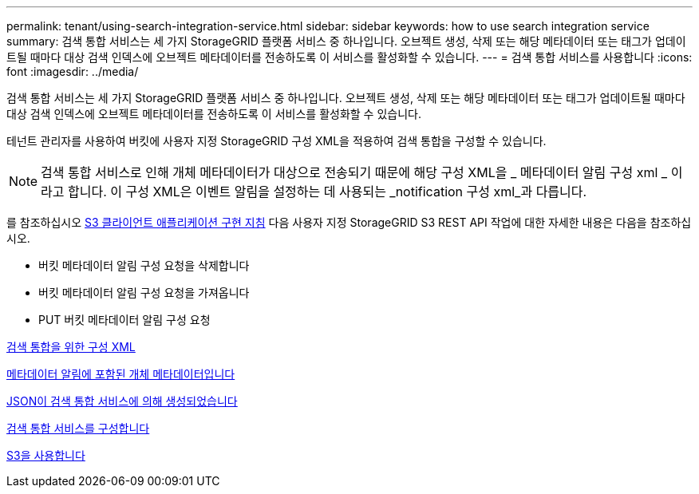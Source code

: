 ---
permalink: tenant/using-search-integration-service.html 
sidebar: sidebar 
keywords: how to use search integration service 
summary: 검색 통합 서비스는 세 가지 StorageGRID 플랫폼 서비스 중 하나입니다. 오브젝트 생성, 삭제 또는 해당 메타데이터 또는 태그가 업데이트될 때마다 대상 검색 인덱스에 오브젝트 메타데이터를 전송하도록 이 서비스를 활성화할 수 있습니다. 
---
= 검색 통합 서비스를 사용합니다
:icons: font
:imagesdir: ../media/


[role="lead"]
검색 통합 서비스는 세 가지 StorageGRID 플랫폼 서비스 중 하나입니다. 오브젝트 생성, 삭제 또는 해당 메타데이터 또는 태그가 업데이트될 때마다 대상 검색 인덱스에 오브젝트 메타데이터를 전송하도록 이 서비스를 활성화할 수 있습니다.

테넌트 관리자를 사용하여 버킷에 사용자 지정 StorageGRID 구성 XML을 적용하여 검색 통합을 구성할 수 있습니다.


NOTE: 검색 통합 서비스로 인해 개체 메타데이터가 대상으로 전송되기 때문에 해당 구성 XML을 _ 메타데이터 알림 구성 xml _ 이라고 합니다. 이 구성 XML은 이벤트 알림을 설정하는 데 사용되는 _notification 구성 xml_과 다릅니다.

를 참조하십시오 xref:../s3/index.adoc[S3 클라이언트 애플리케이션 구현 지침] 다음 사용자 지정 StorageGRID S3 REST API 작업에 대한 자세한 내용은 다음을 참조하십시오.

* 버킷 메타데이터 알림 구성 요청을 삭제합니다
* 버킷 메타데이터 알림 구성 요청을 가져옵니다
* PUT 버킷 메타데이터 알림 구성 요청


xref:configuration-xml-for-search-configuration.adoc[검색 통합을 위한 구성 XML]

xref:object-metadata-included-in-metadata-notifications.adoc[메타데이터 알림에 포함된 개체 메타데이터입니다]

xref:json-generated-by-search-integration-service.adoc[JSON이 검색 통합 서비스에 의해 생성되었습니다]

xref:configuring-search-integration-service.adoc[검색 통합 서비스를 구성합니다]

xref:../s3/index.adoc[S3을 사용합니다]
